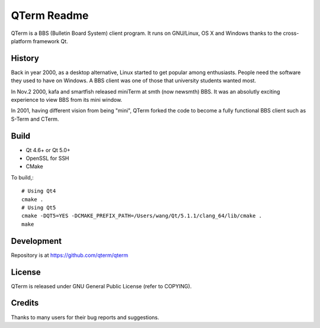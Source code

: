 QTerm Readme
============

QTerm is a BBS (Bulletin Board System) client program. It runs on GNU/Linux,
OS X and Windows thanks to the cross-platform framework Qt.


History
-------
Back in year 2000, as a desktop alternative, Linux started to get popular 
among enthusiasts. People need the software they used to have on Windows. 
A BBS client was one of those that university students wanted most.

In Nov.2 2000, kafa and smartfish released miniTerm at smth (now newsmth) BBS.
It was an absolutly exciting experience to view BBS from its mini window.

In 2001, having different vision from being "mini", QTerm forked the code to
become a fully functional BBS client such as S-Term and CTerm.


Build
-----
- Qt 4.6+ or Qt 5.0+
- OpenSSL for SSH
- CMake

To build,::

    # Using Qt4
    cmake .
    # Using Qt5
    cmake -DQT5=YES -DCMAKE_PREFIX_PATH=/Users/wang/Qt/5.1.1/clang_64/lib/cmake .
    make

Development
-----------
Repository is at https://github.com/qterm/qterm


License
-------
QTerm is released under GNU General Public License (refer to COPYING).


Credits
-------
Thanks to many users for their bug reports and suggestions.
